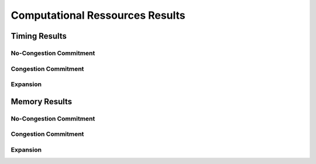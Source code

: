 .. _TransCnE_computational_results:

Computational Ressources Results
********************************

Timing Results
==============

No-Congestion Commitment
------------------------

.. csv-table::
   :file: ./commitment_nocongestion_results/timings_results.csv

.. image:: ./commitment_nocongestion_results/timings_results.png
   :align: center
   :alt: Image showing the TransC no congestion timing results

Congestion Commitment
---------------------

.. csv-table::
   :file: ./commitment_congestion_results/timings_results.csv

.. image:: ./commitment_congestion_results/timings_results.png
   :align: center
   :alt: Image showing the TransC congestion timing results	  


Expansion
---------

.. csv-table::
   :file: ./expansion_results/timings_results.csv

.. image:: ./expansion_results/timings_results.png
   :align: center
   :alt: Image showing the TransE timing results	  

Memory Results
==============


No-Congestion Commitment
------------------------

.. csv-table::
   :file: ./commitment_nocongestion_results/memory_results.csv

.. image:: ./commitment_nocongestion_results/memory_results.png
   :align: center
   :alt: Image showing the TransC no congestion memory results

Congestion Commitment
---------------------

.. csv-table::
   :file: ./commitment_congestion_results/memory_results.csv

.. image:: ./commitment_congestion_results/memory_results.png
   :align: center
   :alt: Image showing the TransC congestion memory results	  


Expansion
---------

.. csv-table::
   :file: ./expansion_results/memory_results.csv

.. image:: ./expansion_results/memory_results.png
   :align: center
   :alt: Image showing the TransE memory results
